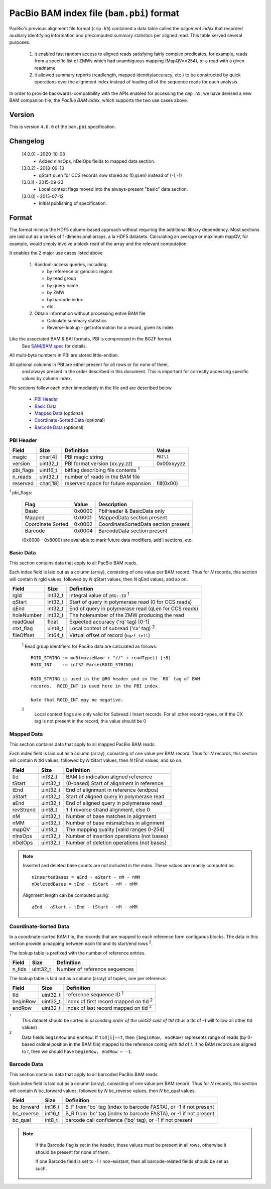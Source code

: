 ==========================================
PacBio BAM index file (``bam.pbi``) format
==========================================

.. moduleauthor:: Derek Barnett, David Alexander, Marcus Kinsella, Yuan Li, James Drake

PacBio's previous alignment file format (``cmp.h5``) contained a data
table called the *alignment index* that recorded auxiliary identifying
information and precomputed summary statistics per aligned read.  This
table served several purposes:

  1. it enabled fast random access to aligned reads satisfying fairly
     complex predicates, for example, reads from a specific list of
     ZMWs which had unambiguous mapping (MapQV==254), or a read with a
     given readname.

  2. it allowed summary reports (readlength, mapped identity/accuracy,
     etc.) to be constructed by quick operations over the alignment
     index instead of loading all of the sequence reads for each
     analysis.

In order to provide backwards-compatibility with the APIs enabled for
accessing the ``cmp.h5``, we have devised a new BAM companion file,
the *PacBio BAM index*, which supports the two use cases above.

Version
===========

This is version ``4.0.0`` of the ``bam.pbi`` specification.

Changelog
===========

  [4.0.0] - 2020-10-08
    * Added nInsOps, nDelOps fields to mapped data section.

  [3.0.2] - 2018-09-13
    * qStart,qLen for CCS records now stored as (0,qLen) instead of (-1,-1)

  [3.0.1] - 2015-09-23
    * Local context flags moved into the always-present "basic" data section.

  [3.0.0] - 2015-07-12
    * Initial publishing of specification.

Format
===========

The format mimics the HDF5 column-based approach without requiring the additional
library dependency. Most sections are laid out as a series of 1-dimensional arrays,
a la HDF5 datasets. Calculating an average or maximum mapQV, for example, would
simply involve a block read of the array and the relevant computation.

It enables the 2 major use cases listed above

  1. Random-access queries, including:

     * by reference or genomic region
     * by read group
     * by query name
     * by ZMW
     * by barcode index
     * etc.

  2. Obtain information without processing entire BAM file

     * Calculate summary statistics
     * Reverse-lookup - get information for a record, given its index

Like the associated BAM & BAI formats, PBI is compressed in the BGZF format.
  See `SAM/BAM spec`_ for details.

All multi-byte numbers in PBI are stored little-endian.

All optional columns in PBI are either present for all rows or for none of them,
  and always present in the order described in this document. This is important
  for correctly accessing specific values by column index.

File sections follow each other immediately in the file and are described below.

  * `PBI Header`_
  * `Basic Data`_
  * `Mapped Data`_ (optional)
  * `Coordinate-Sorted Data`_ (optional)
  * `Barcode Data`_ (optional)

.. _PBI Header:

PBI Header
------------

+-----------+----------+-------------------------------------+---------------+
| Field     | Size     | Definition                          | Value         |
+===========+==========+=====================================+===============+
| magic     | char[4]  | PBI magic string                    | ``PBI\1``     |
+-----------+----------+-------------------------------------+---------------+
| version   | uint32_t | PBI format version (xx.yy.zz)       | 0x00xxyyzz    |
+-----------+----------+-------------------------------------+---------------+
| pbi_flags | uint16_t | bitflag describing file contents :sup:`1`           |
+-----------+----------+-------------------------------------+---------------+
| n_reads   | uint32_t | number of reads in the BAM file                     |
+-----------+----------+-------------------------------------+---------------+
| reserved  | char[18] | reserved space for future expansion | fill(0x00)    |
+-----------+----------+-------------------------------------+---------------+

:sup:`1` pbi_flags:

 +-------------------+--------+-----------------------------------------------+
 | Flag              | Value  | Description                                   |
 +===================+========+===============================================+
 | Basic             | 0x0000 | PbiHeader & BasicData only                    |
 +-------------------+--------+-----------------------------------------------+
 | Mapped            | 0x0001 | MappedData section present                    |
 +-------------------+--------+-----------------------------------------------+
 | Coordinate Sorted | 0x0002 | CoordinateSortedData section present          |
 +-------------------+--------+-----------------------------------------------+
 | Barcode           | 0x0004 | BarcodeData section present                   |
 +-------------------+--------+-----------------------------------------------+

 (0x0008 - 0x8000) are available to mark future data modifiers, add'l sections, etc.

.. _Basic Data:

Basic Data
------------

This section contains data that apply to all PacBio BAM reads.

Each index field is laid out as a column (array), consisting of one value per
BAM record. Thus for *N* records, this section will contain *N* rgId values,
followed by *N* qStart values, then *N* qEnd values, and so on.

+----------------+----------+------------------------------------------------------+
| Field          | Size     | Definition                                           |
+================+==========+======================================================+
| rgId           | int32_t  | Integral value of ``@RG::ID`` :sup:`1`               |
+----------------+----------+------------------------------------------------------+
| qStart         | int32_t  | Start of query in polymerase read (0 for CCS reads)  |
+----------------+----------+------------------------------------------------------+
| qEnd           | int32_t  | End of query in polymerase read (qLen for CCS reads) |
+----------------+----------+------------------------------------------------------+
| holeNumber     | int32_t  | The holenumber of the ZMW producing the read         |
+----------------+----------+------------------------------------------------------+
| readQual       | float    | Expected accuracy ('rq' tag) [0-1]                   |
+----------------+----------+------------------------------------------------------+
| ctxt_flag      | uint8_t  | Local context of subread ('cx' tag) :sup:`2`         |
+----------------+----------+------------------------------------------------------+
| fileOffset     | int64_t  | Virtual offset of record (``bgzf_tell``)             |
+----------------+----------+------------------------------------------------------+

  :sup:`1` Read group identifiers for PacBio data are calculated as follows::

     RGID_STRING := md5(movieName + "//" + readType)) [:8]
     RGID_INT    := int32.Parse(RGID_STRING)

     RGID_STRING is used in the @RG header and in the `RG` tag of BAM
     records.  RGID_INT is used here in the PBI index.

     Note that RGID_INT may be negative.

  :sup:`2`
    Local context flags are only valid for Subread / Insert records. For all
    other record-types, or if the CX tag is not present in the record, this
    value should be 0

.. _Mapped Data:

Mapped Data
------------

This section contains data that apply to all mapped PacBio BAM reads.

Each index field is laid out as a column (array), consisting of one value per
BAM record. Thus for *N* records, this section will contain *N* tId values,
followed by *N* tStart values, then *N* tEnd values, and so on.

+----------------+----------+-----------------------------------------------+
| Field          | Size     | Definition                                    |
+================+==========+===============================================+
| tId            | int32_t  | BAM tid indication aligned reference          |
+----------------+----------+-----------------------------------------------+
| tStart         | uint32_t | (0-based) Start of alignment in reference     |
+----------------+----------+-----------------------------------------------+
| tEnd           | uint32_t | End of alignment in reference (endpos)        |
+----------------+----------+-----------------------------------------------+
| aStart         | uint32_t | Start of aligned query in polymerase read     |
+----------------+----------+-----------------------------------------------+
| aEnd           | uint32_t | End of aligned query in polymerase read       |
+----------------+----------+-----------------------------------------------+
| revStrand      | uint8_t  | 1 if reverse strand alignment, else 0         |
+----------------+----------+-----------------------------------------------+
| nM             | uint32_t | Number of base matches in alignment           |
+----------------+----------+-----------------------------------------------+
| nMM            | uint32_t | Number of base mismatches in alignment        |
+----------------+----------+-----------------------------------------------+
| mapQV          | uint8_t  | The mapping quality [valid ranges 0-254]      |
+----------------+----------+-----------------------------------------------+
| nInsOps        | uint32_t | Number of insertion operations (not bases)    |
+----------------+----------+-----------------------------------------------+
| nDelOps        | uint32_t | Number of deletion operations (not bases)     |
+----------------+----------+-----------------------------------------------+

.. note::
  Inserted and deleted base counts are not included in the index.
  These values are readily computed as::

    nInsertedBases = aEnd - aStart - nM - nMM
    nDeletedBases = tEnd - tStart - nM - nMM

  Alignment length can be computed using::

    aEnd - aStart + tEnd - tStart - nM - nMM

.. _Coordinate-Sorted Data:

Coordinate-Sorted Data
------------------------

In a coordinate-sorted BAM file, the records that are mapped to each reference
form contiguous blocks. The data in this section provide a mapping between each
tId and its start/end rows :sup:`2`.

The lookup table is prefixed with the number of reference entries.

+----------------+----------+-----------------------------------------------+
| Field          | Size     | Definition                                    |
+================+==========+===============================================+
| n_tids         | uint32_t | Number of reference sequences                 |
+----------------+----------+-----------------------------------------------+

The lookup table is laid out as a column (array) of tuples, one per reference.

+----------------+----------+-----------------------------------------------+
| Field          | Size     | Definition                                    |
+================+==========+===============================================+
| tId            | uint32_t | reference sequence ID :sup:`1`                |
+----------------+----------+-----------------------------------------------+
| beginRow       | uint32_t | index of first record mapped on tId :sup:`2`  |
+----------------+----------+-----------------------------------------------+
| endRow         | uint32_t | index of last record mapped on tId :sup:`2`   |
+----------------+----------+-----------------------------------------------+

:sup:`1`
  This dataset should be sorted in *ascending order of the uint32 cast of tId*
  (thus a tId of -1 will follow all other tId values)

:sup:`2`
  Data fields ``beginRow`` and ``endRow``.  If ``tId[i]==t``, then
  ``[beginRow, endRow)`` represents range of reads (by 0-based
  ordinal position in the BAM file) mapped to the reference contig
  with *tId* of *t*.  If no BAM records are aligned to *t*, then we
  should have ``beginRow, endRow = -1``.

.. _`Barcode Data`:

Barcode Data
---------------

This section contains data that apply to all barcoded PacBio BAM reads.

Each index field is laid out as a column (array), consisting of one value per
BAM record. Thus for *N* records, this section will contain *N* bc_forward
values, followed by *N* bc_reverse values, then *N* bc_qual values.

+---------------+----------+----------------------------------------------+
| Field         | Size     | Definition                                   |
+===============+==========+==============================================+
| bc_forward    | int16_t  | B_F from 'bc' tag (index to barcode FASTA),  |
|               |          | or -1 if not present                         |
+---------------+----------+----------------------------------------------+
| bc_reverse    | int16_t  | B_R from 'bc' tag (index to barcode FASTA),  |
|               |          | or -1 if not present                         |
+---------------+----------+----------------------------------------------+
| bc_qual       | int8_t   | barcode call confidence ('bq' tag),          |
|               |          | or -1 if not present                         |
+---------------+----------+----------------------------------------------+

.. note::
  If the Barcode flag is set in the header, these values must be present
  in all rows, otherwise it should be present for none of them.

  If one Barcode field is set to -1 / non-existant, then all barcode-related
  fields should be set as such.

 .. _`SAM/BAM spec`: http://samtools.github.io/hts-specs/SAMv1.pdf
